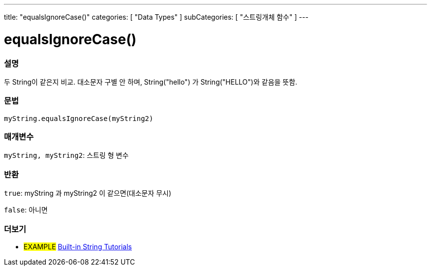 ---
title: "equalsIgnoreCase()"
categories: [ "Data Types" ]
subCategories: [ "스트링개체 함수" ]
---





= equalsIgnoreCase()


// OVERVIEW SECTION STARTS
[#overview]
--

[float]
=== 설명
두 String이 같은지 비교. 대소문자 구별 안 하며, String("hello") 가 String("HELLO")와 같음을 뜻함.
[%hardbreaks]


[float]
=== 문법
`myString.equalsIgnoreCase(myString2)`

[float]
=== 매개변수
`myString, myString2`: 스트링 형 변수


[float]
=== 반환
`true`: myString 과 myString2 이 같으면(대소문자 무시)

`false`: 아니면
--
// OVERVIEW SECTION ENDS



// HOW TO USE SECTION ENDS


// SEE ALSO SECTION
[#see_also]
--

[float]
=== 더보기

[role="example"]
* #EXAMPLE# https://www.arduino.cc/en/Tutorial/BuiltInExamples#strings[Built-in String Tutorials^]
--
// SEE ALSO SECTION ENDS
